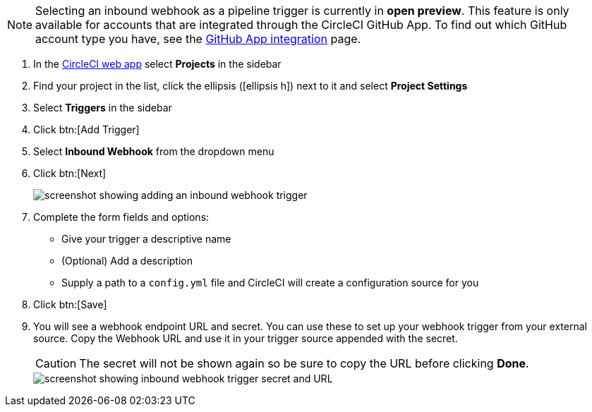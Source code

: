 NOTE: Selecting an inbound webhook as a pipeline trigger is currently in **open preview**. This feature is only available for accounts that are integrated through the CircleCI GitHub App. To find out which GitHub account type you have, see the xref:github-apps-integration#[GitHub App integration] page.

. In the link:https://app.circleci.com/[CircleCI web app] select **Projects** in the sidebar
. Find your project in the list, click the ellipsis (icon:ellipsis-h[]) next to it and select **Project Settings**
. Select **Triggers** in the sidebar
. Click btn:[Add Trigger]
. Select **Inbound Webhook** from the dropdown menu
. Click btn:[Next]
+
image::triggers/inbound-webhooks-add-trigger.png[screenshot showing adding an inbound webhook trigger]

. Complete the form fields and options:
** Give your trigger a descriptive name
** (Optional) Add a description
** Supply a path to a `config.yml` file and CircleCI will create a configuration source for you
. Click btn:[Save]
. You will see a webhook endpoint URL and secret. You can use these to set up your webhook trigger from your external source. Copy the Webhook URL and use it in your trigger source appended with the secret.
+
CAUTION: The secret will not be shown again so be sure to copy the URL before clicking **Done**.
+
image::triggers/inbound-webhooks-secret-url.png[screenshot showing inbound webhook trigger secret and URL]